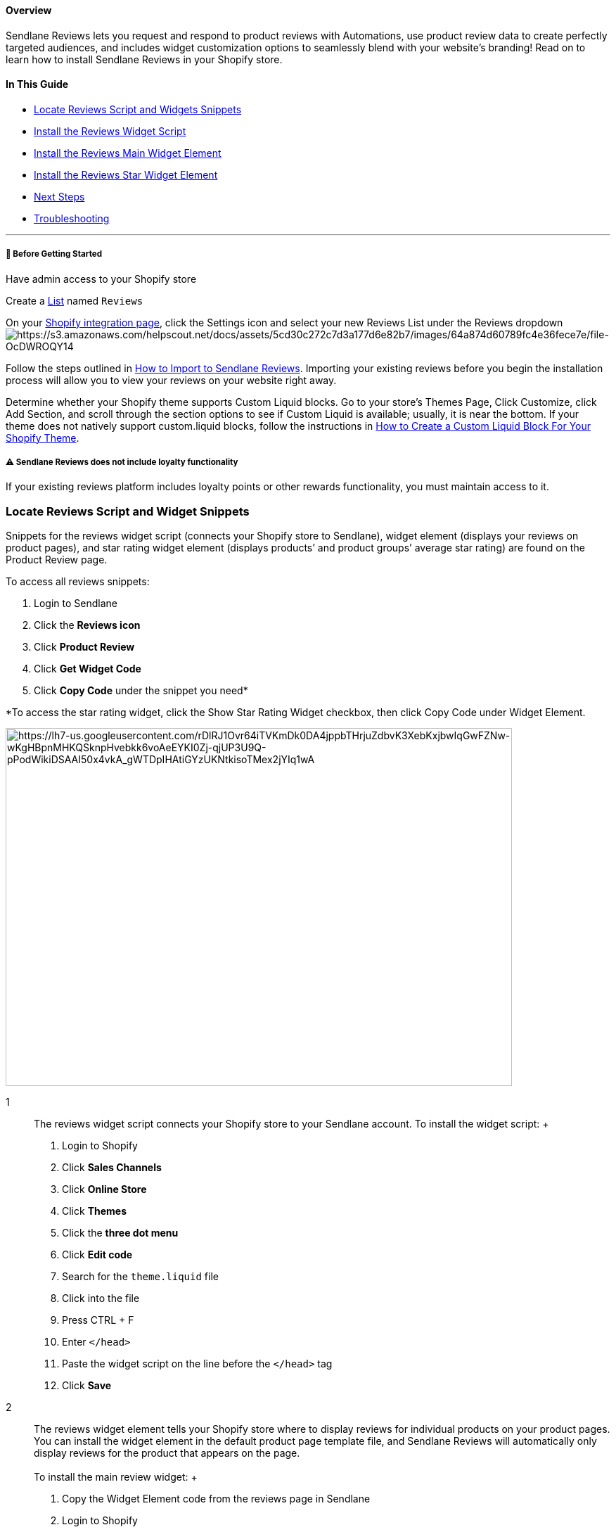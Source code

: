 ==== Overview

Sendlane Reviews lets you request and respond to product reviews with
Automations, use product review data to create perfectly targeted
audiences, and includes widget customization options to seamlessly blend
with your website's branding! Read on to learn how to install Sendlane
Reviews in your Shopify store.

==== In This Guide

* link:#snippets[Locate Reviews Script and Widgets Snippets]
* link:#2[Install the Reviews Widget Script]
* link:#3[Install the Reviews Main Widget Element]
* link:#4[Install the Reviews Star Widget Element]
* link:#next[Next Steps]
* link:#troubleshooting[Troubleshooting]

'''''

[[bgs]]
===== 🚦 Before Getting Started

Have admin access to your Shopify store

Create a https://app.sendlane.com/audience/lists[List] named `+Reviews+`

On your https://app.sendlane.com/integrations/shopify[Shopify
integration page], click the Settings icon and select your new Reviews
List under the Reviews
dropdownimage:https://s3.amazonaws.com/helpscout.net/docs/assets/5cd30c272c7d3a177d6e82b7/images/64a874d60789fc4e36fece7e/file-OcDWROQY14.gif[https://s3.amazonaws.com/helpscout.net/docs/assets/5cd30c272c7d3a177d6e82b7/images/64a874d60789fc4e36fece7e/file-OcDWROQY14]

Follow the steps outlined in
https://help.sendlane.com/article/525-how-to-import-reviews[How to
Import to Sendlane Reviews]. Importing your existing reviews before you
begin the installation process will allow you to view your reviews on
your website right away.

Determine whether your Shopify theme supports Custom Liquid blocks. Go
to your store’s Themes Page, Click Customize, click Add Section, and
scroll through the section options to see if Custom Liquid is available;
usually, it is near the bottom. If your theme does not natively support
custom.liquid blocks, follow the instructions in
https://help.sendlane.com/article/578-how-to-create-a-custom-liquid-block-option-for-your-shopify-theme[How
to Create a Custom Liquid Block For Your Shopify Theme].

[[loyalty]]
===== ⚠️ Sendlane Reviews does not include loyalty functionality

If your existing reviews platform includes loyalty points or other
rewards functionality, you must maintain access to it.

[[snippets]]
=== Locate Reviews Script and Widget Snippets

Snippets for the reviews widget script (connects your Shopify store to
Sendlane), widget element (displays your reviews on product pages), and
star rating widget element (displays products’ and product groups’
average star rating) are found on the Product Review page.

To access all reviews snippets:

. Login to Sendlane 
. Click the *Reviews icon* 
. Click *Product Review* 
. Click *Get Widget Code* 
. Click *Copy Code* under the snippet you need* 

*To access the star rating widget, click the Show Star Rating Widget
checkbox, then click Copy Code under Widget Element.

image:https://lh7-us.googleusercontent.com/rDlRJ1Ovr64iTVKmDk0DA4jppbTHrjuZdbvK3XebKxjbwIqGwFZNw-wKgHBpnMHKQSknpHvebkk6voAeEYKI0Zj-qjUP3U9Q-pPodWikiDSAAI50x4vkA_gWTDpIHAtiGYzUKNtkisoTMex2jYIq1wA[https://lh7-us.googleusercontent.com/rDlRJ1Ovr64iTVKmDk0DA4jppbTHrjuZdbvK3XebKxjbwIqGwFZNw-wKgHBpnMHKQSknpHvebkk6voAeEYKI0Zj-qjUP3U9Q-pPodWikiDSAAI50x4vkA_gWTDpIHAtiGYzUKNtkisoTMex2jYIq1wA,width=720,height=509]

1::
  The reviews widget script connects your Shopify store to your Sendlane
  account. To install the widget script:
  +
  . Login to Shopify
  . Click *Sales Channels*
  . Click *Online Store*
  . Click *Themes*
  . Click the *three dot menu*
  . Click *Edit code*
  . Search for the `+theme.liquid+` file
  . Click into the file
  . Press CTRL + F
  . Enter `+</head>+`
  . Paste the widget script on the line before the `+</head>+` tag
  . Click *Save*
2::
  The reviews widget element tells your Shopify store where to display
  reviews for individual products on your product pages. You can install
  the widget element in the default product page template file, and
  Sendlane Reviews will automatically only display reviews for the
  product that appears on the page. +
   +
  To install the main review widget:
  +
  . Copy the Widget Element code from the reviews page in Sendlane
  . Login to Shopify
  . Click *Sales Channels*
  . Click *Online Store*
  . Click *Themes*
  . Click *Customize*
  . From the dropdown at the top center of the screen, select *Products*
  . Click *Default product,* or the custom template you use as your
  default product page
  . Click *Add section* wherever you'd like the Reviews widget to appear
  (generally, this is installed at the bottom of the product page; use
  the preview button to see your widget's placement and make adjustments
  as needed)
  . Select *Custom Liquid* (if you don’t see Custom Liquid as an option,
  follow
  https://help.sendlane.com/article/578-how-to-create-a-custom-liquid-block-option-for-your-shopify-theme[these
  instructions])
  . Paste the widget element code in the Custom Liquid field
  . Click *Save*
  . If you use more than one product page template, repeat steps 1-11
  for each product page
  templateimage:https://s3.amazonaws.com/helpscout.net/docs/assets/5cd30c272c7d3a177d6e82b7/images/65ea4277b4dc640d457db4e8/file-061Ms0Iw7r.gif[https://s3.amazonaws.com/helpscout.net/docs/assets/5cd30c272c7d3a177d6e82b7/images/65ea4277b4dc640d457db4e8/file-061Ms0Iw7r]
  +
  To check that the review script and widget were installed correctly,
  click Preview Store, then click on a product and scroll down.
  +
  If you’ve imported reviews, you should see any existing reviews for
  the product you clicked on.
  +
  If you have not imported reviews, you should see a section to write
  the first review for the product you clicked on.
  +
  ===== 🙋 How do I fix a reviews widget that is too wide?

  If a full-width reviews widget conflicts with your store's design, you
  can use the div classes below, surrounding the widget element snippet,
  to reduce the widget's width to match the rest of your website's
  content. Try the second option if the first option doesn't fix your
  widget's width.

  Option 1: `+<div class="page-width"> </div>+`. To implement this
  option, replace the snippet you pasted into the Custom Liquid block in
  step 10 above with the following:

....
<div class="page-width">
    <div class="sendlane-reviews" sl-product-id="{{product.id}}"></div>
</div>
....

  Option 2: `+<div class="shopify-section"> </div>+`. To implement this
  option, replace the snippet you pasted into the Custom Liquid block in
  step 10 above with the following:

....
<div class="shopify-section">
    <div class="sendlane-reviews" sl-product-id="{{product.id}}"></div>
</div>
....
3::
  The star rating widget element displays a product’s average star
  rating on individual product pages and on product collection pages.
  +
  [[product-page-install]]
  ==== Product Pages
  +
  . Click the 
  . Copy the 
  . Login to Shopify
  . Click *Sales Channels*
  . Click *Online Store*
  . Click *Themes*
  . Click *Customize*
  . From the dropdown at the top center of the screen, select *Product*
  . Click *Default product*, or the custom template you use as your
  default product page
  . Click Add section wherever you'd like the star widget to appear*
  (this widget is often installed directly under the product's price or
  title)
  . Select Custom Liquid (if you don’t see Custom Liquid as an option,
  follow
  https://help.sendlane.com/article/578-how-to-create-a-custom-liquid-block-option-for-your-shopify-theme[these
  instructions])
  . Paste the star widget element code in the Custom Liquid field
  . Click Save
  . If you use multiple product page templates, repeat the steps above
  for each product page
  templateimage:https://s3.amazonaws.com/helpscout.net/docs/assets/5cd30c272c7d3a177d6e82b7/images/65ea4277b4dc640d457db4e8/file-061Ms0Iw7r.gif[https://s3.amazonaws.com/helpscout.net/docs/assets/5cd30c272c7d3a177d6e82b7/images/65ea4277b4dc640d457db4e8/file-061Ms0Iw7r]
  +
  *If you don't see an "Add Section" option, see the video below about
  using the Chrome inspect tool and your theme's files to install your
  star rating widget
  +
  [[product-page-collections]]
  ==== Product Collection Pages
  +
  The process for installing the star rating widget varies widely by
  Shopify theme and can require experimentation. We highly recommend
  that your store's webmaster complete this process. If you have
  migrated to Sendlane Reviews from another reviews platform, we highly
  suggest that you install the Sendlane Reviews product collection star
  rating widget in the same place as your existing star rating widget.
  +
  . Login to Shopify
  . Click *Sales Channels*
  . Click *Online Store*
  . Click the *three dot menu*
  . Click *Edit code*
  +
  From here, you must search for the correct product collection file by
  identifying key characteristics that indicate you are in the correct
  file. Usually, only one product collection file will contain both
  titles and prices, and these files are usually named
  `+product-card.liquid+`, `+card-product.liquid+`, or
  `+product-card-grid.liquid+`, depending on your Shopify store's theme.
  +
  Determine whether you've found the correct file by clicking into the
  file, pressing CTRL + F, and searching for `+price+` and `+title+`.
  You'll find both in the correct file. If your theme does not have
  `+product-card.liquid+`, `+card-product.liquid+`, or
  `+product-card-grid.liquid+` files, try files with the words product,
  collection, card, or grid in their name.
  +
  You'll likely need to try pasting the star rating widget code in a few
  different locations before you find the right place. You can use
  Chrome's inspect tool to help you narrow down a location. Watch the
  video below for a demonstration of using the inspect tool to identify
  the right place for the star rating widget.
  +
  image:https://fast.wistia.com/embed/medias/8yhc5mitod/swatch[https://fast.wistia.com/embed/medias/8yhc5mitod/swatch]
  +
  ===== 🙋  How can I change the styling of the star rating widget?

  . Open the Custom Liquid block or Liquid file where your star widget
  is installed
  . Copy the following snippet:
  * {blank}
  +
....
.slr-widget--mini {
    margin-top: 0px;
    margin-bottom: 0px;
  }
  
  .slr-widget--mini .slr-stars svg {
    width: 20px;
    height: 20px;
  }
  .slr-widget--mini .slr-stars-score__total {
    font-size: 8px;
    color: black;
    font-family: Arial, Helvetica, sans-serif;

  }
....
  . Paste the snippet directly above the star rating widget snippet
  . Adjust the values for each property
  .. `+margin-top+`: Adds a margin above the star widget
  .. `+margin-bottom+`: Adds a margin below the star widget
  .. `+width+` and `+height+`: Determine the width and height of the
  widget and should always be the same number
  .. `+font-size+`: Determines the size of the font
  .. `+color+`: Determines the color of the font
  .. `+font-family+`: Determines the family of fonts and order of fonts
  to display
  . Click *Save*
  . Review your changes by clicking *Preview*

=== Troubleshooting

[[widgets-not-appearing]]
====== The widgets aren't appearing on all pages

The widget element and star widget element must be installed separately
on every product page or collection template you want them to appear on.
Check that the product page you expect to see an element on contains the
installation snippet.
